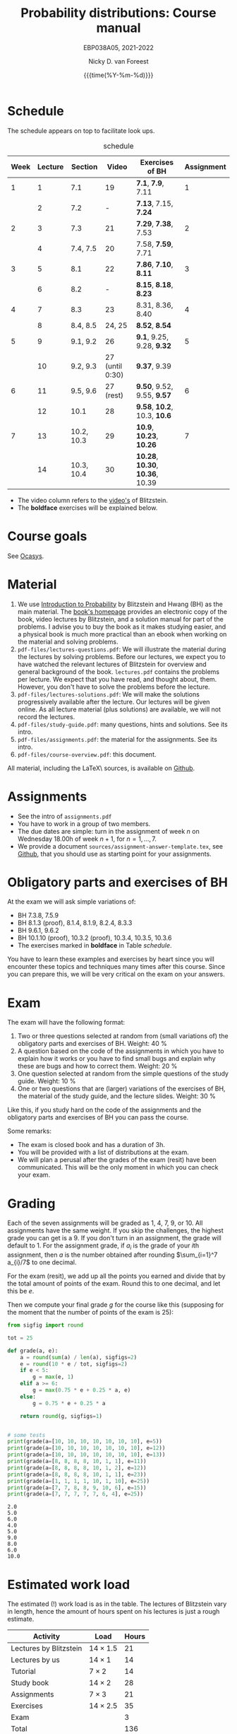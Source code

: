 #+title:   Probability distributions: Course manual
#+SUBTITLE: EBP038A05, 2021-2022
#+author: Nicky D. van Foreest
#+date: {{{time(%Y-%m-%d)}}}

#+STARTUP: indent
#+STARTUP: overview
#+OPTIONS:  toc:nil num:t
#+OPTIONS: H:5
#+PROPERTY: header-args:shell :exports both

#+LATEX_HEADER: \usepackage{a4wide}
#+LATEX_HEADER: \usepackage[english]{babel}
#+LATEX_HEADER: \usepackage{fourier}
#+LaTeX_HEADER: \usepackage{mathtools,amsthm,amssymb,amsmath}
#+LaTeX_HEADER: \renewcommand{\P}[1]{\,\mathsf{P}\left[#1\right]}
#+LaTeX_HEADER: \newcommand{\E}[1]{\,\mathsf{E}\/\left[#1\right]}
#+LaTeX_HEADER: \newcommand{\V}[1]{\,\mathsf{V}\left[#1\right]}
#+LaTeX_HEADER: \newcommand{\cov}[1]{\,\mathsf{Cov}\left[#1\right]}
#+LaTeX_HEADER: \renewcommand{\l}[1]{\fbox{#1}}


* Schedule

The schedule appears on top to facilitate look ups.

#+name: schedule
#+CAPTION: schedule
| Week | Lecture | Section    |           Video | Exercises of BH                  | Assignment |
|------+---------+------------+-----------------+----------------------------------+------------|
|    1 |       1 | 7.1        |              19 | *7.1*, *7.9*, 7.11               |          1 |
|      |       2 | 7.2        |               - | *7.13*, 7.15, *7.24*             |            |
|------+---------+------------+-----------------+----------------------------------+------------|
|    2 |       3 | 7.3        |              21 | *7.29*, *7.38*, 7.53             |          2 |
|      |       4 | 7.4, 7.5   |              20 | 7.58, *7.59*, 7.71               |            |
|------+---------+------------+-----------------+----------------------------------+------------|
|    3 |       5 | 8.1        |              22 | *7.86*, *7.10*, *8.11*           |          3 |
|      |       6 | 8.2        |               - | *8.15*, *8.18*, *8.23*           |            |
|------+---------+------------+-----------------+----------------------------------+------------|
|    4 |       7 | 8.3        |              23 | 8.31, 8.36, 8.40                 |          4 |
|      |       8 | 8.4, 8.5   |          24, 25 | *8.52*, *8.54*                   |            |
|------+---------+------------+-----------------+----------------------------------+------------|
|    5 |       9 | 9.1, 9.2   |              26 | *9.1*, 9.25, 9.28, *9.32*        |          5 |
|      |      10 | 9.2, 9.3   | 27 (until 0:30) | *9.37*, 9.39                     |            |
|------+---------+------------+-----------------+----------------------------------+------------|
|    6 |      11 | 9.5, 9.6   |       27 (rest) | *9.50*, 9.52, 9.55, *9.57*       |          6 |
|      |      12 | 10.1       |              28 | *9.58*, *10.2*, 10.3, *10.6*     |            |
|------+---------+------------+-----------------+----------------------------------+------------|
|    7 |      13 | 10.2, 10.3 |              29 | *10.9*, *10.23*, *10.26*         |          7 |
|      |      14 | 10.3, 10.4 |              30 | *10.28*, *10.30*, *10.36*, 10.39 |            |
|------+---------+------------+-----------------+----------------------------------+------------|

- The video column refers to the  [[https://projects.iq.harvard.edu/stat110/youtube][video's]] of Blitzstein.
- The *boldface* exercises will be explained below.

* Course goals

See [[https://www.rug.nl/ocasys/feb/vak/show?code=EBP038A05][Ocasys]].

* Material

1. We use [[https://projects.iq.harvard.edu/stat110/home][Introduction to Probability]] by Blitzstein and Hwang (BH) as the main material. The [[https://projects.iq.harvard.edu/stat110/home][book's homepage]] provides an electronic copy of the book, video lectures by Blitzstein, and a solution manual for part of the problems. I advise you to buy the book as it makes studying easier, and a physical book is much more practical than an ebook when working on the material and solving problems.
2. =pdf-files/lectures-questions.pdf=: We will illustrate the material during the lectures by solving problems. Before our lectures, we expect  you to have watched the relevant lectures of Blitzstein for overview and general background of the book. =lectures.pdf= contains the problems per lecture. We expect that you have read, and thought about, them. However, you don't have to solve the problems before the lecture.
3. =pdf-files/lectures-solutions.pdf=: We will make the solutions progressively available after the lecture. Our lectures will be given online. As all lecture material (plus solutions) are available, we will not record the lectures.
4. =pdf-files/study-guide.pdf=: many questions, hints and solutions. See its intro.
5. =pdf-files/assignments.pdf=: the material for the assignments. See its intro.
6. =pdf-files/course-overview.pdf=: this document.

All material, including the \LaTeX\ sources, is available on [[https://github.com/ndvanforeest/probability-distributions][Github]].

* Assignments

- See the intro of =assignments.pdf=
- You have to work in a group of two members.
- The due dates are simple: turn in the assignment of week $n$ on Wednesday 18.00h of week $n+1$, for $n=1,\ldots,7$.
- We provide a document =sources/assignment-answer-template.tex=, see  [[https://github.com/ndvanforeest/probability-distributions][Github]],  that you should use as starting point for your assignments.

* Obligatory parts and exercises of BH

At the exam we will ask simple variations of:
- BH 7.3.8, 7.5.9
- BH 8.1.3 (proof), 8.1.4, 8.1.9, 8.2.4, 8.3.3
- BH 9.6.1, 9.6.2
- BH 10.1.10 (proof), 10.3.2 (proof), 10.3.4, 10.3.5, 10.3.6
- The exercises marked in *boldface* in Table [[schedule]].

You have to learn these examples and exercises by heart since you will encounter these topics and techniques many times after this course. Since you can prepare this, we will be very critical on the exam on your answers.



* Exam

The exam will have the following format:
1. Two or three questions selected at random from (small variations of) the obligatory parts and exercises of BH. Weight: 40 %
2. A question based on the  code of the assignments in which you have to explain how it works or you have to find small bugs and explain why these are bugs and how to correct them. Weight:  20 %
3. One question selected at random from the simple questions of the study guide. Weight: 10 %
4. One or two questions that are (larger) variations of the exercises of BH, the material of the study guide, and the lecture slides. Weight: 30 %
Like this, if you study hard on the code of the assignments and the obligatory parts and exercises of BH you can pass the course.


Some remarks:
- The exam is closed book and has a duration of 3h.
- You will be provided with a list of distributions at the exam.
- We will plan a perusal after the grades of the exam (resit) have been communicated. This will be the only moment in which you can check your exam.


* Grading

Each of the seven assignments will be graded as 1, 4, 7, 9, or 10. All assignments have the same weight.
If you skip the challenges, the highest grade you can get is a 9.
If you don't turn in an assignment, the grade will default to 1.
For the assignment grade, if $a_i$ is the grade of your  \(i\)th assignment, then $a$ is the number obtained after rounding $\sum_{i=1}^7 a_{i}/7$ to one decimal.

For the exam (resit), we add up all the points you earned and divide that by the total amount of points of the exam. Round this to one decimal, and let this be $e$.

Then we compute your final grade $g$ for the course like this (supposing for the moment that the number of points of the exam is 25):
#+begin_src python :results output :exports both
from sigfig import round

tot = 25

def grade(a, e):
    a = round(sum(a) / len(a), sigfigs=2)
    e = round(10 * e / tot, sigfigs=2)
    if e < 5:
        g = max(e, 1)
    elif a >= 6:
        g = max(0.75 * e + 0.25 * a, e)
    else:
        g = 0.75 * e + 0.25 * a

    return round(g, sigfigs=1)


# some tests
print(grade(a=[10, 10, 10, 10, 10, 10, 10], e=5))
print(grade(a=[10, 10, 10, 10, 10, 10, 10], e=12))
print(grade(a=[10, 10, 10, 10, 10, 10, 10], e=13))
print(grade(a=[8, 8, 8, 8, 10, 1, 1], e=11))
print(grade(a=[8, 8, 8, 8, 10, 1, 2], e=12))
print(grade(a=[8, 8, 8, 8, 10, 1, 1], e=23))
print(grade(a=[1, 1, 1, 1, 10, 1, 10], e=25))
print(grade(a=[7, 7, 8, 8, 9, 10, 6], e=15))
print(grade(a=[7, 7, 7, 7, 7, 6, 4], e=25))
#+end_src

#+RESULTS:
: 2.0
: 5.0
: 6.0
: 4.0
: 5.0
: 9.0
: 8.0
: 6.0
: 10.0



* Estimated work load

The estimated (!) work load is as in the table. The lectures of Blitzstein vary in length, hence the amount of hours spent on his lectures is just a rough estimate.


| Activity               | Load           | Hours |
|------------------------+----------------+-------|
| Lectures by Blitzstein | $14\times 1.5$ |    21 |
| Lectures by us         | $14\times 1$   |    14 |
| Tutorial               | $7\times 2$    |    14 |
| Study book             | $14\times 2$   |    28 |
| Assignments            | $7\times 3$    |    21 |
| Exercises              | $14\times 2.5$ |    35 |
| Exam                   |                |     3 |
|------------------------+----------------+-------|
| Total                  |                |   136 |
#+TBLFM: @9$3=vsum(@2..@-1)

* Contact info

- [[https://www.rug.nl/staff/n.d.van.foreest/][Nicky van Foreest]] (coordinator, lecturer)
- Arpan Rijal (lecturer)
- Joost Doornbos (TA)
- Wietze Koops (TA)
- Machiel Kroon (TA)
- Mikael Makonnen (TA)

In case some parts of this course guide are unclear, please mail =n.d.van.foreest@rug.nl= or =a.rijal@rug.nl=.


* Interesting other literature for now and later

There are a number of books that you might like too. (From experience I can tell that reading different types of explanation can be very helpful.)
1. [[https://faculty.math.illinois.edu/~r-ash/BPT.html][R.B. Ash]]: Basic probability theory, free online
2. [[https://math.dartmouth.edu/~prob/prob/prob.pdf][C.M. Grinsted and J. Laurie Snell]]: Introduction to probability, also free online
3. F.M. Dekking, et al.: A Modern Introduction to Probability and Statistics, Understanding Why and How.

After the course you might be interested in the following books that I liked a lot.
1. D.V. Lindley, Understanding Uncertainty. This book explains why probability theory is the way it is. There are three rules that any coherent system of probabilities has to satisfy.
   1. For any event $E$, $\P{E} \in [0,1]$;
   2. $\P{E \text{ or } F} = \P{E} + \P{F} - \P{E F}$;
   3. $\P{E\cap F} = \P{F \mid E} \P{E}$.
   If you want to understand probability in terms of betting, any sensible strategy you can imagine should satisfy   these rules, for otherwise people can use arbitrage (an essential idea in the financial theory and asset and option pricing) to consistently make  money from you.
2. E.T. Jaynes, Probability Theory: The Logic of Science. It is hard at times, but very interesting. it discusses  applications and ideas behind probability and statistics, and how to think about these topics as a sensible person (not just as a theoretician).
3. [[https://www.microsoft.com/en-us/research/uploads/prod/2006/01/Bishop-Pattern-Recognition-and-Machine-Learning-2006.pdf][C. Bishop, Pattern Recognition and Machine Learning]]. This is a really nice book on data analysis and  machine learning. After the course, you can read the first two chapters. At the end of the master, you can read most of the book.

* write file to pdf folder                                         :noexport:

#+begin_src shell
mv course-overview.pdf pdf-files/
#+end_src

#+RESULTS:
